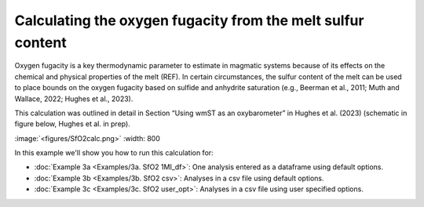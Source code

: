 ===============================================================
Calculating the oxygen fugacity from the melt sulfur content
===============================================================

Oxygen fugacity is a key thermodynamic parameter to estimate in magmatic systems because of its effects on the chemical and physical properties of the melt (REF). 
In certain circumstances, the sulfur content of the melt can be used to place bounds on the oxygen fugacity based on sulfide and anhydrite saturation (e.g., Beerman et al., 2011; Muth and Wallace, 2022; Hughes et al., 2023). 

This calculation was outlined in detail in Section “Using wmST as an oxybarometer” in Hughes et al. (2023) (schematic in figure below, Hughes et al. in prep).

:image:`<figures/SfO2calc.png>` :width: 800

In this example we'll show you how to run this calculation for: 

- :doc:`Example 3a <Examples/3a. SfO2 1MI_df>`: One analysis entered as a dataframe using default options. 

- :doc:`Example 3b <Examples/3b. SfO2 csv>`: Analyses in a csv file using default options. 

- :doc:`Example 3c <Examples/3c. SfO2 user_opt>`: Analyses in a csv file using user specified options.